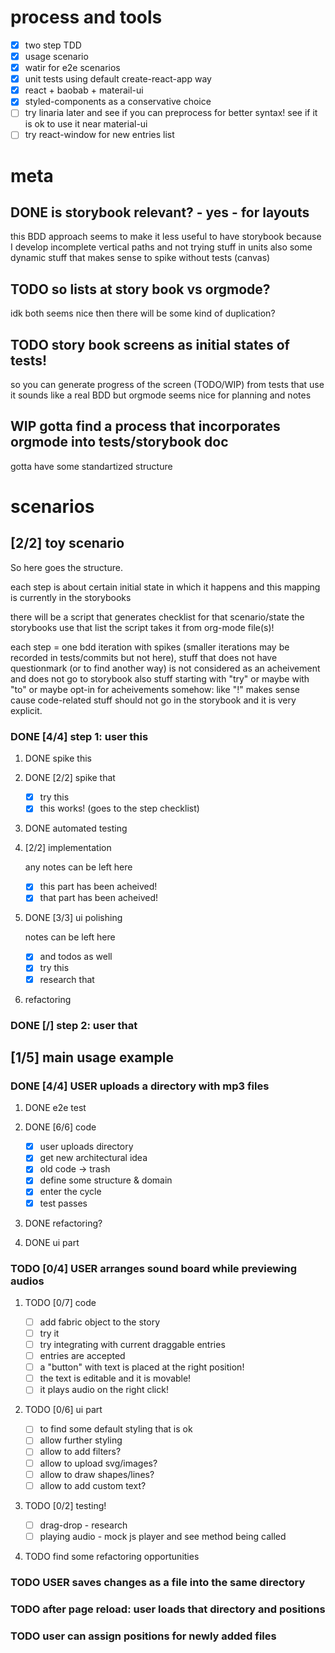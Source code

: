 #+TODO: TODO(t) WIP(w) | DONE(d) NOPE(n)
#+TAGS: home(h) work(w) @computer(c) @phone(p) errants(e)
#+STARTUP: indent
#+STARTUP: hidestars

* process and tools
- [X] two step TDD
- [X] usage scenario
- [X] watir for e2e scenarios
- [X] unit tests using default create-react-app way
- [X] react + baobab + materail-ui
- [X] styled-components as a conservative choice
- [ ] try linaria later and see if you can preprocess for better syntax!
      see if it is ok to use it near material-ui
- [ ] try react-window for new entries list
* meta
** DONE is storybook relevant? - yes - for layouts
this BDD approach seems to make it less useful to have storybook
because I develop incomplete vertical paths and not trying stuff in units
also some dynamic stuff that makes sense to spike without tests (canvas)
** TODO so lists at story book vs orgmode?
idk both seems nice then there will be some kind of duplication?
** TODO story book screens as initial states of tests!
so you can generate progress of the screen (TODO/WIP) from tests that use it
sounds like a real BDD but orgmode seems nice for planning and notes
** WIP gotta find a process that incorporates orgmode into tests/storybook doc
gotta have some standartized structure
* scenarios
** [2/2] toy scenario
So here goes the structure.

each step is about certain initial state in which it happens
and this mapping is currently in the storybooks

there will be a script that generates checklist for that scenario/state
the storybooks use that list
the script takes it from org-mode file(s)!

each step = one bdd iteration with spikes
(smaller iterations may be recorded in tests/commits but not here),
stuff that does not have questionmark (or to find another way)
is not considered as an acheivement and does not go to storybook
also stuff starting with "try" or maybe with "to"
or maybe opt-in for acheivements somehow: like "!"
makes sense cause code-related stuff should not go in the storybook
and it is very explicit.
*** DONE [4/4] step 1: user this
**** DONE spike this
**** DONE [2/2] spike that
- [X] try this
- [X] this works! (goes to the step checklist)
**** DONE automated testing
**** [2/2] implementation
any notes can be left here
- [X] this part has been acheived!
- [X] that part has been acheived!
**** DONE [3/3] ui polishing
notes can be left here
- [X] and todos as well
- [X] try this
- [X] research that
**** refactoring
*** DONE [/] step 2: user that
** [1/5] main usage example
*** DONE [4/4] USER uploads a directory with mp3 files
**** DONE e2e test
**** DONE [6/6] code
- [X] user uploads directory
- [X] get new architectural idea
- [X] old code -> trash
- [X] define some structure & domain
- [X] enter the cycle
- [X] test passes
**** DONE refactoring?
**** DONE ui part
*** TODO [0/4] USER arranges sound board while previewing audios
**** TODO [0/7] code
- [ ] add fabric object to the story
- [ ] try it
- [ ] try integrating with current draggable entries
- [ ] entries are accepted
- [ ] a "button" with text is placed at the right position!
- [ ] the text is editable and it is movable!
- [ ] it plays audio on the right click!
**** TODO [0/6] ui part
- [ ] to find some default styling that is ok
- [ ] allow further styling
- [ ] allow to add filters?
- [ ] allow to upload svg/images?
- [ ] allow to draw shapes/lines?
- [ ] allow to add custom text?
**** TODO [0/2] testing!
- [ ] drag-drop - research
- [ ] playing audio - mock js player and see method being called
**** TODO find some refactoring opportunities
*** TODO USER saves changes as a file into the same directory
*** TODO after page reload: user loads that directory and positions
*** TODO user can assign positions for newly added files
